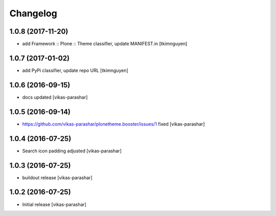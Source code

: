 Changelog
~~~~~~~~~


1.0.8 (2017-11-20)
------------------

- add Framework :: Plone :: Theme classifier, update MANIFEST.in
  [tkimnguyen]


1.0.7 (2017-01-02)
------------------

- add PyPi classifier, update repo URL
  [tkimnguyen]


1.0.6 (2016-09-15)
------------------

- docs updated
  [vikas-parashar]


1.0.5 (2016-09-14)
------------------

- https://github.com/vikas-parashar/plonetheme.booster/issues/1 fixed
  [vikas-parashar]


1.0.4 (2016-07-25)
------------------

- Search icon padding adjusted
  [vikas-parashar]


1.0.3 (2016-07-25)
------------------

- buildout release
  [vikas-parashar]


1.0.2 (2016-07-25)
------------------

- Initial release
  [vikas-parashar]
